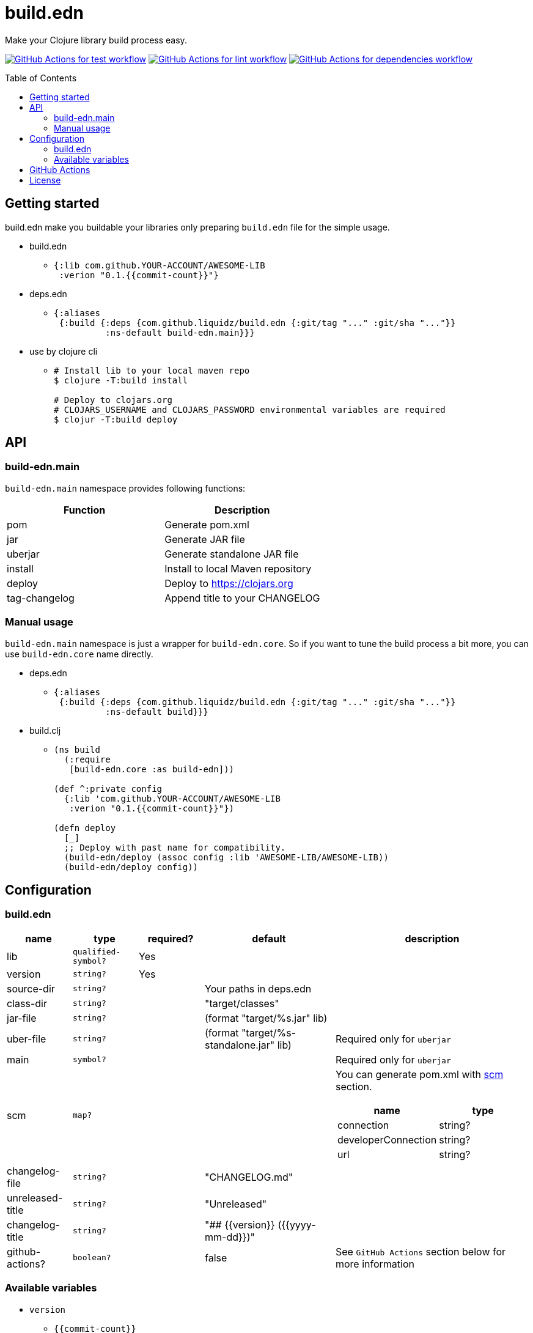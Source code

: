 = build.edn
:toc:
:toc-placement: preamble
:toclevels: 2

// Need some preamble to get TOC:
{empty}

Make your Clojure library build process easy.

image:https://github.com/liquidz/build.edn/workflows/test/badge.svg["GitHub Actions for test workflow", link="https://github.com/liquidz/build.edn/actions?query=workflow%3Atest"]
image:https://github.com/liquidz/build.edn/workflows/lint/badge.svg["GitHub Actions for lint workflow", link="https://github.com/liquidz/build.edn/actions?query=workflow%3Alint"]
image:https://github.com/liquidz/build.edn/workflows/dependencies/badge.svg["GitHub Actions for dependencies workflow", link="https://github.com/liquidz/build.edn/actions?query=workflow%3Adependencies"]

== Getting started

build.edn make you buildable your libraries only preparing `build.edn` file for the simple usage.

* build.edn
** {blank}
+
[source,clojure]
----
{:lib com.github.YOUR-ACCOUNT/AWESOME-LIB
 :verion "0.1.{{commit-count}}"}
----

* deps.edn
** {blank}
+
[source,clojure]
----
{:aliases
 {:build {:deps {com.github.liquidz/build.edn {:git/tag "..." :git/sha "..."}}
          :ns-default build-edn.main}}}
----

* use by clojure cli
** {blank}
+
[source,bash]
----
# Install lib to your local maven repo
$ clojure -T:build install

# Deploy to clojars.org
# CLOJARS_USERNAME and CLOJARS_PASSWORD environmental variables are required
$ clojur -T:build deploy
----

== API
=== build-edn.main

`build-edn.main` namespace provides following functions:

|====
| Function | Description

| pom
| Generate pom.xml

| jar
| Generate JAR file

| uberjar
| Generate standalone JAR file

| install
| Install to local Maven repository

| deploy
| Deploy to https://clojars.org

| tag-changelog
| Append title to your CHANGELOG

|====

=== Manual usage

`build-edn.main` namespace is just a wrapper for `build-edn.core`.
So if you want to tune the build process a bit more, you can use `build-edn.core` name directly.

* deps.edn
** {blank}
+
[source,clojure]
----
{:aliases
 {:build {:deps {com.github.liquidz/build.edn {:git/tag "..." :git/sha "..."}}
          :ns-default build}}}
----
* build.clj
** {blank}
+
[source,clojure]
----
(ns build
  (:require
   [build-edn.core :as build-edn]))

(def ^:private config
  {:lib 'com.github.YOUR-ACCOUNT/AWESOME-LIB
   :verion "0.1.{{commit-count}}"})

(defn deploy
  [_]
  ;; Deploy with past name for compatibility.
  (build-edn/deploy (assoc config :lib 'AWESOME-LIB/AWESOME-LIB))
  (build-edn/deploy config))
----


== Configuration

=== build.edn

[cols="1,1,1,2,3a"]
|===
| name | type | required? | default | description

| lib
| `qualified-symbol?`
| Yes
|
|

| version
| `string?`
| Yes
|
|

| source-dir
| `string?`
|
| Your paths in deps.edn
|

| class-dir
| `string?`
|
| "target/classes"
|

| jar-file
| `string?`
|
| (format "target/%s.jar" lib)
|

| uber-file
| `string?`
|
| (format "target/%s-standalone.jar" lib)
| Required only for `uberjar`

| main
| `symbol?`
|
|
| Required only for `uberjar`

| scm
| `map?`
|
|
| You can generate pom.xml with https://maven.apache.org/scm/maven-scm-plugin/usage.html[scm] section.

!===
! name ! type

! connection ! string?
! developerConnection ! string?
! url ! string?
!===


| changelog-file
| `string?`
|
| "CHANGELOG.md"
|

| unreleased-title
| `string?`
|
| "Unreleased"
|

| changelog-title
| `string?`
|
| "## {{version}} ({{yyyy-mm-dd}})"
|

| github-actions?
| `boolean?`
|
| false
| See `GitHub Actions` section below for more information

|===


=== Available variables

* `version`
** `{{commit-count}}`
* `changelog-title`
** `{{version}}`
** `{{yyyy-mm-dd}}`

== GitHub Actions

When you set `true` to `:github-actions?`, build.edn will set following outputs.

[cols="2,2,6"]
|===
| Function | Output | Description

| pom
| `${{ steps.ID.outputs.pom  }}`
| Path for the pom.xml file

| jar
| `${{ steps.ID.outputs.jar }}`
| Path for the generated JAR file

| uberjar
| `${{ steps.ID.outputs.uberjar }}`
| Path for the generated standalone JAR file

| install
| `${{ steps.ID.outputs.version }}`
| Installed version string

| deploy
| `${{ steps.ID.outputs.version }}`
| Deployed version string

| tag-changelog
| `${{ steps.ID.outputs.version }}`
| Tagged version string

|===

== License

Copyright © 2022 https://twitter.com/uochan[Masashi Iizuka]

This program and the accompanying materials are made available under the
terms of the Eclipse Public License 2.0 which is available at
http://www.eclipse.org/legal/epl-2.0.

This Source Code may also be made available under the following Secondary
Licenses when the conditions for such availability set forth in the Eclipse
Public License, v. 2.0 are satisfied: GNU General Public License as published by
the Free Software Foundation, either version 2 of the License, or (at your
option) any later version, with the GNU Classpath Exception which is available
at https://www.gnu.org/software/classpath/license.html.
